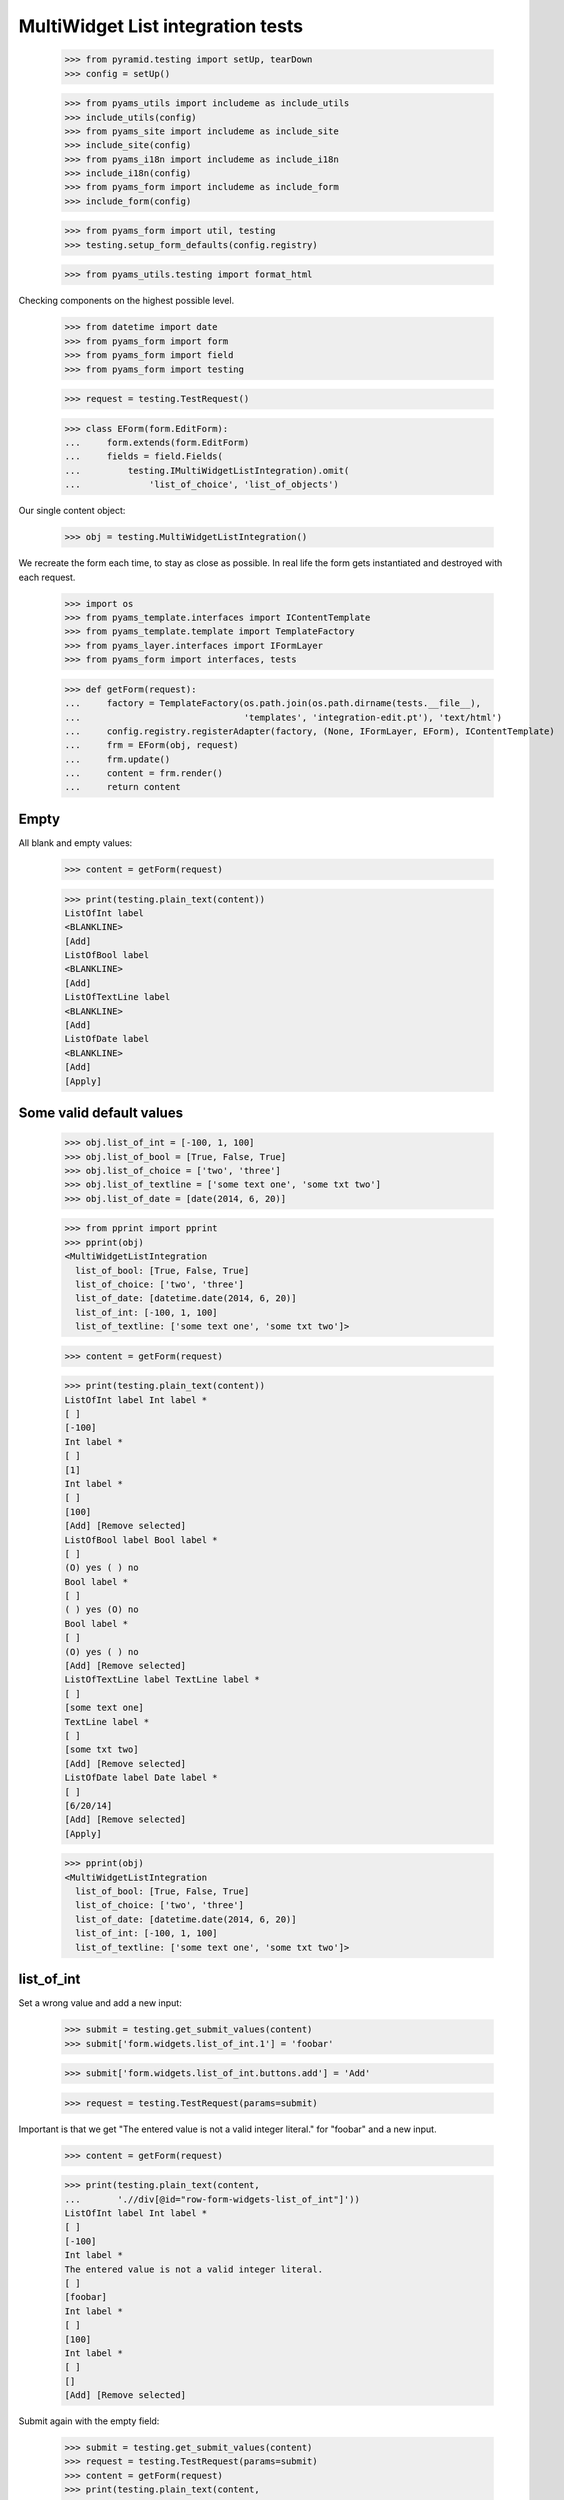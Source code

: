 MultiWidget List integration tests
----------------------------------

  >>> from pyramid.testing import setUp, tearDown
  >>> config = setUp()

  >>> from pyams_utils import includeme as include_utils
  >>> include_utils(config)
  >>> from pyams_site import includeme as include_site
  >>> include_site(config)
  >>> from pyams_i18n import includeme as include_i18n
  >>> include_i18n(config)
  >>> from pyams_form import includeme as include_form
  >>> include_form(config)

  >>> from pyams_form import util, testing
  >>> testing.setup_form_defaults(config.registry)

  >>> from pyams_utils.testing import format_html

Checking components on the highest possible level.

  >>> from datetime import date
  >>> from pyams_form import form
  >>> from pyams_form import field
  >>> from pyams_form import testing

  >>> request = testing.TestRequest()

  >>> class EForm(form.EditForm):
  ...     form.extends(form.EditForm)
  ...     fields = field.Fields(
  ...         testing.IMultiWidgetListIntegration).omit(
  ...             'list_of_choice', 'list_of_objects')

Our single content object:

  >>> obj = testing.MultiWidgetListIntegration()

We recreate the form each time, to stay as close as possible.
In real life the form gets instantiated and destroyed with each request.

  >>> import os
  >>> from pyams_template.interfaces import IContentTemplate
  >>> from pyams_template.template import TemplateFactory
  >>> from pyams_layer.interfaces import IFormLayer
  >>> from pyams_form import interfaces, tests

  >>> def getForm(request):
  ...     factory = TemplateFactory(os.path.join(os.path.dirname(tests.__file__),
  ...                               'templates', 'integration-edit.pt'), 'text/html')
  ...     config.registry.registerAdapter(factory, (None, IFormLayer, EForm), IContentTemplate)
  ...     frm = EForm(obj, request)
  ...     frm.update()
  ...     content = frm.render()
  ...     return content

Empty
#####

All blank and empty values:

  >>> content = getForm(request)

  >>> print(testing.plain_text(content))
  ListOfInt label
  <BLANKLINE>
  [Add]
  ListOfBool label
  <BLANKLINE>
  [Add]
  ListOfTextLine label
  <BLANKLINE>
  [Add]
  ListOfDate label
  <BLANKLINE>
  [Add]
  [Apply]

Some valid default values
#########################

  >>> obj.list_of_int = [-100, 1, 100]
  >>> obj.list_of_bool = [True, False, True]
  >>> obj.list_of_choice = ['two', 'three']
  >>> obj.list_of_textline = ['some text one', 'some txt two']
  >>> obj.list_of_date = [date(2014, 6, 20)]

  >>> from pprint import pprint
  >>> pprint(obj)
  <MultiWidgetListIntegration
    list_of_bool: [True, False, True]
    list_of_choice: ['two', 'three']
    list_of_date: [datetime.date(2014, 6, 20)]
    list_of_int: [-100, 1, 100]
    list_of_textline: ['some text one', 'some txt two']>

  >>> content = getForm(request)

  >>> print(testing.plain_text(content))
  ListOfInt label Int label *
  [ ]
  [-100]
  Int label *
  [ ]
  [1]
  Int label *
  [ ]
  [100]
  [Add] [Remove selected]
  ListOfBool label Bool label *
  [ ]
  (O) yes ( ) no
  Bool label *
  [ ]
  ( ) yes (O) no
  Bool label *
  [ ]
  (O) yes ( ) no
  [Add] [Remove selected]
  ListOfTextLine label TextLine label *
  [ ]
  [some text one]
  TextLine label *
  [ ]
  [some txt two]
  [Add] [Remove selected]
  ListOfDate label Date label *
  [ ]
  [6/20/14]
  [Add] [Remove selected]
  [Apply]

  >>> pprint(obj)
  <MultiWidgetListIntegration
    list_of_bool: [True, False, True]
    list_of_choice: ['two', 'three']
    list_of_date: [datetime.date(2014, 6, 20)]
    list_of_int: [-100, 1, 100]
    list_of_textline: ['some text one', 'some txt two']>

list_of_int
#########

Set a wrong value and add a new input:

  >>> submit = testing.get_submit_values(content)
  >>> submit['form.widgets.list_of_int.1'] = 'foobar'

  >>> submit['form.widgets.list_of_int.buttons.add'] = 'Add'

  >>> request = testing.TestRequest(params=submit)

Important is that we get "The entered value is not a valid integer literal."
for "foobar" and a new input.

  >>> content = getForm(request)

  >>> print(testing.plain_text(content,
  ...       './/div[@id="row-form-widgets-list_of_int"]'))
  ListOfInt label Int label *
  [ ]
  [-100]
  Int label *
  The entered value is not a valid integer literal.
  [ ]
  [foobar]
  Int label *
  [ ]
  [100]
  Int label *
  [ ]
  []
  [Add] [Remove selected]

Submit again with the empty field:

  >>> submit = testing.get_submit_values(content)
  >>> request = testing.TestRequest(params=submit)
  >>> content = getForm(request)
  >>> print(testing.plain_text(content,
  ...     './/div[@id="row-form-widgets-list_of_int"]//div[@class="error"]'))
  The entered value is not a valid integer literal.
  Required input is missing.

Let's remove some items:

  >>> submit = testing.get_submit_values(content)
  >>> submit['form.widgets.list_of_int.1.remove'] = '1'
  >>> submit['form.widgets.list_of_int.2.remove'] = '1'
  >>> submit['form.widgets.list_of_int.buttons.remove'] = 'Remove selected'
  >>> request = testing.TestRequest(params=submit)
  >>> content = getForm(request)
  >>> print(testing.plain_text(content,
  ...     './/div[@id="row-form-widgets-list_of_int"]'))
  ListOfInt label
  <BLANKLINE>
  Int label *
  <BLANKLINE>
  [ ]
  [-100]
  Int label *
  <BLANKLINE>
  Required input is missing.
  [ ]
  []
  [Add]
  [Remove selected]

  >>> pprint(obj)
  <MultiWidgetListIntegration
    list_of_bool: [True, False, True]
    list_of_choice: ['two', 'three']
    list_of_date: [datetime.date(2014, 6, 20)]
    list_of_int: [-100, 1, 100]
    list_of_textline: ['some text one', 'some txt two']>


list_of_bool
##########

Add a new input:

  >>> submit = testing.get_submit_values(content)
  >>> submit['form.widgets.list_of_bool.buttons.add'] = 'Add'
  >>> request = testing.TestRequest(params=submit)

Important is that we get a new input.

  >>> content = getForm(request)
  >>> print(testing.plain_text(content,
  ...     './/div[@id="row-form-widgets-list_of_bool"]'))
  ListOfBool label
  <BLANKLINE>
  Bool label *
  <BLANKLINE>
  [ ]
  (O) yes ( ) no
  Bool label *
  <BLANKLINE>
  [ ]
  ( ) yes (O) no
  Bool label *
  <BLANKLINE>
  [ ]
  (O) yes ( ) no
  Bool label *
  <BLANKLINE>
  [ ]
  ( ) yes ( ) no
  [Add]
  [Remove selected]

Submit again with the empty field:

  >>> submit = testing.get_submit_values(content)
  >>> request = testing.TestRequest(params=submit)
  >>> content = getForm(request)
  >>> print(testing.plain_text(content,
  ...     './/div[@id="row-form-widgets-list_of_bool"]//div[@class="error"]'))
  Required input is missing.

Let's remove some items:

  >>> submit = testing.get_submit_values(content)
  >>> submit['form.widgets.list_of_bool.1.remove'] = '1'
  >>> submit['form.widgets.list_of_bool.2.remove'] = '1'
  >>> submit['form.widgets.list_of_bool.buttons.remove'] = 'Remove selected'
  >>> request = testing.TestRequest(params=submit)
  >>> content = getForm(request)
  >>> print(testing.plain_text(content,
  ...     './/div[@id="row-form-widgets-list_of_bool"]'))
  ListOfBool label
  <BLANKLINE>
  Bool label *
  <BLANKLINE>
  [ ]
  (O) yes ( ) no
  Bool label *
  <BLANKLINE>
  Required input is missing.
  [ ]
  ( ) yes ( ) no
  [Add]
  [Remove selected]

  >>> pprint(obj)
  <MultiWidgetListIntegration
    list_of_bool: [True, False, True]
    list_of_choice: ['two', 'three']
    list_of_date: [datetime.date(2014, 6, 20)]
    list_of_int: [-100, 1, 100]
    list_of_textline: ['some text one', 'some txt two']>


list_of_textline
##############

Set a wrong value and add a new input:

  >>> submit = testing.get_submit_values(content)
  >>> submit['form.widgets.list_of_textline.1'] = 'foo\nbar'

  >>> submit['form.widgets.list_of_textline.buttons.add'] = 'Add'

  >>> request = testing.TestRequest(params=submit)

Important is that we get "Constraint not satisfied"
for "foo\nbar" and a new input.

  >>> content = getForm(request)
  >>> print(testing.plain_text(content,
  ...     './/div[@id="row-form-widgets-list_of_textline"]'))
  ListOfTextLine label
  <BLANKLINE>
  TextLine label *
  <BLANKLINE>
  [ ]
  [some text one]
  TextLine label *
  <BLANKLINE>
  Constraint not satisfied
  [ ]
  [foo
  bar]
  TextLine label *
  <BLANKLINE>
  [ ]
  []
  [Add]
  [Remove selected]

Submit again with the empty field:

  >>> submit = testing.get_submit_values(content)
  >>> request = testing.TestRequest(params=submit)
  >>> content = getForm(request)
  >>> print(testing.plain_text(content,
  ...     './/div[@id="row-form-widgets-list_of_textline"]//div[@class="error"]'))
  Constraint not satisfied
  Required input is missing.

Let's remove some items:

  >>> submit = testing.get_submit_values(content)
  >>> submit['form.widgets.list_of_textline.0.remove'] = '1'
  >>> submit['form.widgets.list_of_textline.buttons.remove'] = 'Remove selected'
  >>> request = testing.TestRequest(params=submit)
  >>> content = getForm(request)
  >>> print(testing.plain_text(content,
  ...     './/div[@id="row-form-widgets-list_of_textline"]'))
  ListOfTextLine label
  <BLANKLINE>
  TextLine label *
  <BLANKLINE>
  Constraint not satisfied
  [ ]
  [foo
  bar]
  TextLine label *
  <BLANKLINE>
  Required input is missing.
  [ ]
  []
  [Add]
  [Remove selected]

  >>> pprint(obj)
  <MultiWidgetListIntegration
    list_of_bool: [True, False, True]
    list_of_choice: ['two', 'three']
    list_of_date: [datetime.date(2014, 6, 20)]
    list_of_int: [-100, 1, 100]
    list_of_textline: ['some text one', 'some txt two']>


list_of_date
##########

Set a wrong value and add a new input:

  >>> submit = testing.get_submit_values(content)
  >>> submit['form.widgets.list_of_date.0'] = 'foobar'

  >>> submit['form.widgets.list_of_date.buttons.add'] = 'Add'

  >>> request = testing.TestRequest(params=submit)

Important is that we get "The datetime string did not match the pattern"
for "foobar" and a new input.

  >>> content = getForm(request)
  >>> print(testing.plain_text(content,
  ...     './/div[@id="row-form-widgets-list_of_date"]'))
  ListOfDate label
  <BLANKLINE>
  Date label *
  <BLANKLINE>
  The datetime string did not match the pattern 'M/d/yy'.
  [ ]
  [foobar]
  Date label *
  <BLANKLINE>
  [ ]
  []
  [Add]
  [Remove selected]

Submit again with the empty field:

  >>> submit = testing.get_submit_values(content)
  >>> request = testing.TestRequest(params=submit)
  >>> content = getForm(request)
  >>> print(testing.plain_text(content,
  ...     './/div[@id="row-form-widgets-list_of_date"]//div[@class="error"]'))
  The datetime string did not match the pattern 'M/d/yy'.
  Required input is missing.

Add one more field:

  >>> submit = testing.get_submit_values(content)
  >>> submit['form.widgets.list_of_date.buttons.add'] = 'Add'
  >>> request = testing.TestRequest(params=submit)
  >>> content = getForm(request)

And fill in a valid value:

  >>> submit = testing.get_submit_values(content)
  >>> submit['form.widgets.list_of_date.2'] = '6/21/14'
  >>> request = testing.TestRequest(params=submit)
  >>> content = getForm(request)
  >>> print(testing.plain_text(content,
  ...     './/div[@id="row-form-widgets-list_of_date"]'))
  ListOfDate label Date label *
  <BLANKLINE>
  The datetime string did not match the pattern 'M/d/yy'.
  [ ]
  [foobar]
  Date label *
  <BLANKLINE>
  Required input is missing.
  [ ]
  []
  Date label *
  <BLANKLINE>
  [ ]
  [6/21/14]
  [Add]
  [Remove selected]

Let's remove some items:

  >>> submit = testing.get_submit_values(content)
  >>> submit['form.widgets.list_of_date.2.remove'] = '1'
  >>> submit['form.widgets.list_of_date.buttons.remove'] = 'Remove selected'
  >>> request = testing.TestRequest(params=submit)
  >>> content = getForm(request)
  >>> print(testing.plain_text(content,
  ...     './/div[@id="row-form-widgets-list_of_date"]'))
  ListOfDate label
  <BLANKLINE>
  Date label *
  <BLANKLINE>
  The datetime string did not match the pattern 'M/d/yy'.
  [ ]
  [foobar]
  Date label *
  <BLANKLINE>
  Required input is missing.
  [ ]
  []
  [Add]
  [Remove selected]

  >>> pprint(obj)
  <MultiWidgetListIntegration
    list_of_bool: [True, False, True]
    list_of_choice: ['two', 'three']
    list_of_date: [datetime.date(2014, 6, 20)]
    list_of_int: [-100, 1, 100]
    list_of_textline: ['some text one', 'some txt two']>


And apply

  >>> submit = testing.get_submit_values(content)
  >>> submit['form.buttons.apply'] = 'Apply'

  >>> request = testing.TestRequest(params=submit)
  >>> content = getForm(request)
  >>> print(testing.plain_text(content))
  There were some errors.* ListOfInt label: Wrong contained type
  * ListOfBool label: Wrong contained type
  * ListOfTextLine label: Constraint not satisfied
  * ListOfDate label: The datetime string did not match the pattern 'M/d/yy'...
  ...

  >>> pprint(obj)
  <MultiWidgetListIntegration
    list_of_bool: [True, False, True]
    list_of_choice: ['two', 'three']
    list_of_date: [datetime.date(2014, 6, 20)]
    list_of_int: [-100, 1, 100]
    list_of_textline: ['some text one', 'some txt two']>

Let's fix the values

  >>> submit = testing.get_submit_values(content)
  >>> submit['form.widgets.list_of_int.1'] = '42'
  >>> submit['form.widgets.list_of_bool.1'] = 'false'
  >>> submit['form.widgets.list_of_textline.0'] = 'ipsum lorem'
  >>> submit['form.widgets.list_of_textline.1'] = 'lorem ipsum'
  >>> submit['form.widgets.list_of_date.0'] = '6/25/14'
  >>> submit['form.widgets.list_of_date.1'] = '6/24/14'
  >>> submit['form.buttons.apply'] = 'Apply'

  >>> request = testing.TestRequest(params=submit)
  >>> content = getForm(request)
  >>> print(testing.plain_text(content))
  Data successfully updated...
  ...

  >>> pprint(obj)
  <MultiWidgetListIntegration
    list_of_bool: [True, False]
    list_of_choice: ['two', 'three']
    list_of_date: [datetime.date(2014, 6, 25), datetime.date(2014, 6, 24)]
    list_of_int: [-100, 42]
    list_of_textline: ['ipsum lorem', 'lorem ipsum']>


Tests cleanup:

  >>> tearDown()
